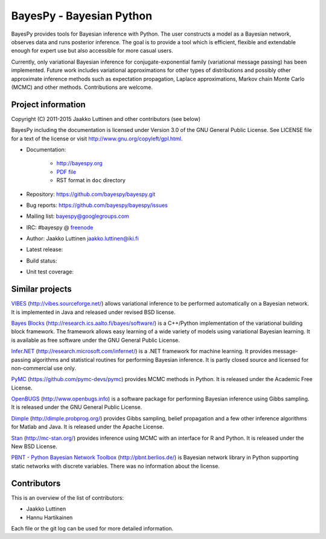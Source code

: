 BayesPy - Bayesian Python
=========================

BayesPy provides tools for Bayesian inference with Python.  The user
constructs a model as a Bayesian network, observes data and runs
posterior inference.  The goal is to provide a tool which is
efficient, flexible and extendable enough for expert use but also
accessible for more casual users.

Currently, only variational Bayesian inference for
conjugate-exponential family (variational message passing) has been
implemented.  Future work includes variational approximations for
other types of distributions and possibly other approximate inference
methods such as expectation propagation, Laplace approximations,
Markov chain Monte Carlo (MCMC) and other methods. Contributions are
welcome.


Project information
-------------------

Copyright (C) 2011-2015 Jaakko Luttinen and other contributors (see below)

BayesPy including the documentation is licensed under Version 3.0 of
the GNU General Public License. See LICENSE file for a text of the
license or visit http://www.gnu.org/copyleft/gpl.html.

* Documentation:
    
    * http://bayespy.org

    * `PDF file <_static/BayesPy.pdf>`_

    * RST format in ``doc`` directory

* Repository: https://github.com/bayespy/bayespy.git

* Bug reports: https://github.com/bayespy/bayespy/issues

* Mailing list: bayespy@googlegroups.com

* IRC: #bayespy @ `freenode <http://freenode.net/>`_

* Author: Jaakko Luttinen jaakko.luttinen@iki.fi

* Latest release: 

  .. image:: https://pypip.in/v/bayespy/badge.png
     :target: https://pypi.python.org/pypi/bayespy

* Build status:
  
  .. image:: https://travis-ci.org/bayespy/bayespy.png?branch=master
     :target: https://travis-ci.org/bayespy/bayespy/

* Unit test coverage:

  .. image:: https://coveralls.io/repos/bayespy/bayespy/badge.png?branch=master
     :target: https://coveralls.io/r/bayespy/bayespy?branch=master



Similar projects
----------------

`VIBES <http://vibes.sourceforge.net/>`_
(http://vibes.sourceforge.net/) allows variational inference to be
performed automatically on a Bayesian network.  It is implemented in
Java and released under revised BSD license.

`Bayes Blocks <http://research.ics.aalto.fi/bayes/software/>`_
(http://research.ics.aalto.fi/bayes/software/) is a C++/Python
implementation of the variational building block framework.  The
framework allows easy learning of a wide variety of models using
variational Bayesian learning.  It is available as free software under
the GNU General Public License.

`Infer.NET <http://research.microsoft.com/infernet/>`_
(http://research.microsoft.com/infernet/) is a .NET framework for
machine learning.  It provides message-passing algorithms and
statistical routines for performing Bayesian inference.  It is partly
closed source and licensed for non-commercial use only.

`PyMC <https://github.com/pymc-devs/pymc>`_
(https://github.com/pymc-devs/pymc) provides MCMC methods in Python.
It is released under the Academic Free License.

`OpenBUGS <http://www.openbugs.info>`_ (http://www.openbugs.info) is a
software package for performing Bayesian inference using Gibbs
sampling.  It is released under the GNU General Public License.

`Dimple <http://dimple.probprog.org/>`_ (http://dimple.probprog.org/) provides
Gibbs sampling, belief propagation and a few other inference algorithms for
Matlab and Java.  It is released under the Apache License.

`Stan <http://mc-stan.org/>`_ (http://mc-stan.org/) provides inference using
MCMC with an interface for R and Python.  It is released under the New BSD
License.

`PBNT - Python Bayesian Network Toolbox <http://pbnt.berlios.de/>`_
(http://pbnt.berlios.de/) is Bayesian network library in Python supporting
static networks with discrete variables.  There was no information about the
license.


Contributors
------------

This is an overview of the list of contributors:

* Jaakko Luttinen

* Hannu Hartikainen

Each file or the git log can be used for more detailed information.
